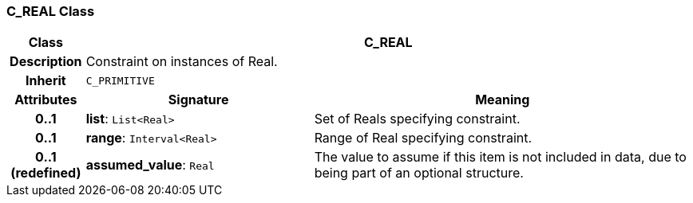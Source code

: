 === C_REAL Class

[cols="^1,3,5"]
|===
h|*Class*
2+^h|*C_REAL*

h|*Description*
2+a|Constraint on instances of Real.

h|*Inherit*
2+|`C_PRIMITIVE`

h|*Attributes*
^h|*Signature*
^h|*Meaning*

h|*0..1*
|*list*: `List<Real>`
a|Set of Reals specifying constraint.

h|*0..1*
|*range*: `Interval<Real>`
a|Range of Real specifying constraint.

h|*0..1 +
(redefined)*
|*assumed_value*: `Real`
a|The value to assume if this item is not included in data, due to being part of an optional structure.
|===
